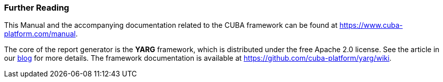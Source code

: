 :sourcesdir: ../../../source

[[additional_info]]
=== Further Reading

This Manual and the accompanying documentation related to the CUBA framework can be found at https://www.cuba-platform.com/manual.

The core of the report generator is the *YARG* framework, which is distributed under the free Apache 2.0 license. See the article in our https://www.cuba-platform.com/blog/report-generator[blog] for more details. The framework documentation is available at https://github.com/cuba-platform/yarg/wiki.

